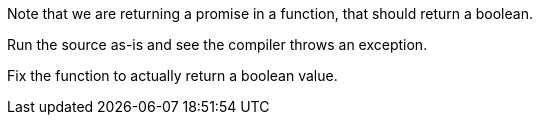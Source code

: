 Note that we are returning a promise in a function, that should return a boolean.

Run the source as-is and see the compiler throws an exception.

Fix the function to actually return a boolean value.